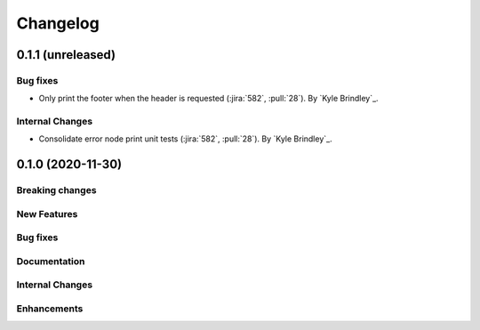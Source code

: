 .. _changelog:

#########
Changelog
#########

******************
0.1.1 (unreleased)
******************

Bug fixes
=========
- Only print the footer when the header is requested (:jira:`582`, :pull:`28`). By `Kyle Brindley`_.

Internal Changes
================
- Consolidate error node print unit tests (:jira:`582`, :pull:`28`). By `Kyle Brindley`_.

******************
0.1.0 (2020-11-30)
******************

Breaking changes
================

New Features
============

Bug fixes
=========

Documentation
=============

Internal Changes
================

Enhancements
============

